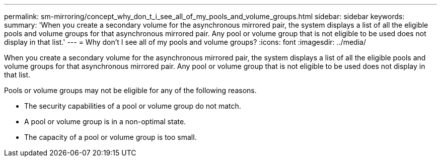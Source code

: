 ---
permalink: sm-mirroring/concept_why_don_t_i_see_all_of_my_pools_and_volume_groups.html
sidebar: sidebar
keywords: 
summary: 'When you create a secondary volume for the asynchronous mirrored pair, the system displays a list of all the eligible pools and volume groups for that asynchronous mirrored pair. Any pool or volume group that is not eligible to be used does not display in that list.'
---
= Why don't I see all of my pools and volume groups?
:icons: font
:imagesdir: ../media/

[.lead]
When you create a secondary volume for the asynchronous mirrored pair, the system displays a list of all the eligible pools and volume groups for that asynchronous mirrored pair. Any pool or volume group that is not eligible to be used does not display in that list.

Pools or volume groups may not be eligible for any of the following reasons.

* The security capabilities of a pool or volume group do not match.
* A pool or volume group is in a non-optimal state.
* The capacity of a pool or volume group is too small.
